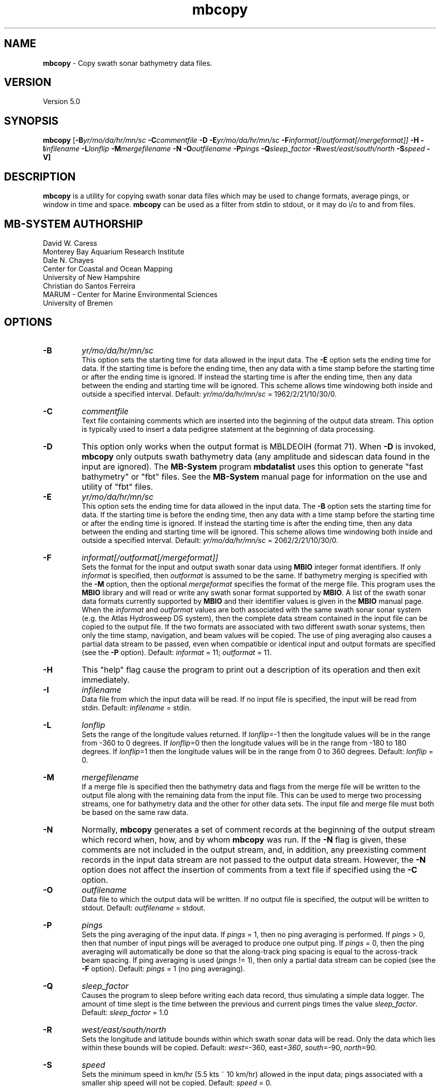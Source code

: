 .TH mbcopy 1 "3 June 2013" "MB-System 5.0" "MB-System 5.0"
.SH NAME
\fBmbcopy\fP \- Copy swath sonar bathymetry data files.

.SH VERSION
Version 5.0

.SH SYNOPSIS
\fBmbcopy\fP [\fB\-B\fIyr/mo/da/hr/mn/sc\fP \fB\-C\fIcommentfile\fP \fB\-D\fP
\fB\-E\fIyr/mo/da/hr/mn/sc\fP \fB\-F\fIinformat[/outformat[/mergeformat]]\fP 
\fB\-H\fP \fB\-I\fIinfilename\fP 
\fB\-L\fIlonflip\fP \fB\-M\fImergefilename\fP \fB\-N\fP \fB\-O\fIoutfilename\fP 
\fB\-P\fIpings\fP \fB\-Q\fIsleep_factor\fP \fB\-R\fIwest/east/south/north\fP 
\fB\-S\fIspeed\fP \fB\-V\fP]

.SH DESCRIPTION
\fBmbcopy\fP is a utility for copying swath sonar data files which
may be used to change formats, average pings, or window
in time and space. \fBmbcopy\fP can be used as a filter from
stdin to stdout, or it may do i/o to and from files.

.SH MB-SYSTEM AUTHORSHIP
David W. Caress
.br
  Monterey Bay Aquarium Research Institute
.br
Dale N. Chayes
.br
  Center for Coastal and Ocean Mapping
.br
  University of New Hampshire
.br
Christian do Santos Ferreira
.br
  MARUM - Center for Marine Environmental Sciences
.br
  University of Bremen

.SH OPTIONS
.TP
.B \-B
\fIyr/mo/da/hr/mn/sc\fP
.br
This option sets the starting time for data allowed in the input data.
The \fB\-E\fP option sets the ending time for data. If the 
starting time is before the ending time, then any data
with a time stamp before the starting time or after the
ending time is ignored. If instead the starting time is
after the ending time, then any data between the ending
and starting time will be ignored. This scheme allows time
windowing both inside and outside a specified interval.
Default: \fIyr/mo/da/hr/mn/sc\fP = 1962/2/21/10/30/0.
.TP
.B \-C
\fIcommentfile\fP
.br
Text file containing comments which are inserted into the
beginning of the output data stream.  This option is typically
used to insert a data pedigree statement at the beginning of
data processing.
.TP
.B \-D
This option only works when the output format is MBLDEOIH (format 71).
When \fB\-D\fP is invoked, \fBmbcopy\fP only outputs swath bathymetry
data (any amplitude and sidescan data found in the input are ignored).
The \fBMB-System\fP program \fBmbdatalist\fP uses this option to 
generate "fast bathymetry" or "fbt" files. See the \fBMB-System\fP
manual page for information on the use and utility of "fbt" files.
.TP
.B \-E
\fIyr/mo/da/hr/mn/sc\fP
.br
This option sets the ending time for data allowed in the input data.
The \fB\-B\fP option sets the starting time for data. If the 
starting time is before the ending time, then any data
with a time stamp before the starting time or after the
ending time is ignored. If instead the starting time is
after the ending time, then any data between the ending
and starting time will be ignored. This scheme allows time
windowing both inside and outside a specified interval.
Default: \fIyr/mo/da/hr/mn/sc\fP = 2062/2/21/10/30/0.
.TP
.B \-F
\fIinformat[/outformat[/mergeformat]]\fP
.br
Sets the format for the input and output swath sonar data using 
\fBMBIO\fP integer format identifiers. If only \fIinformat\fP is specified,
then \fIoutformat\fP is assumed to be the same. If bathymetry merging is
specified with the \fB\-M\fP option, then the optional \fImergeformat\fP 
specifies the format of the merge file.
This program uses the \fBMBIO\fP library and will read or write any swath sonar
format supported by \fBMBIO\fP. A list of the swath sonar data formats
currently supported by \fBMBIO\fP and their identifier values
is given in the \fBMBIO\fP manual page. When the \fIinformat\fP and
\fIoutformat\fP values are both associated with the same swath sonar
sonar system (e.g. the Atlas Hydrosweep DS system), then the complete
data stream contained in the input file can be copied to the output
file.  If the two formats are associated with two different swath sonar
systems, then only the time stamp, navigation, and beam values will
be copied.  The use of ping averaging also causes a partial data stream
to be passed, even when compatible or identical input and output formats
are specified (see the \fB\-P\fP option).
Default: \fIinformat\fP = 11; \fIoutformat\fP = 11.
.TP
.B \-H
This "help" flag cause the program to print out a description
of its operation and then exit immediately.
.TP
.B \-I
\fIinfilename\fP
.br
Data file from which the input data will be read. If
no input file is specified, the input will be read
from stdin. Default: \fIinfilename\fP = stdin.
.TP
.B \-L
\fIlonflip\fP
.br
Sets the range of the longitude values returned.
If \fIlonflip\fP=\-1 then the longitude values will be in
the range from \-360 to 0 degrees. If \fIlonflip\fP=0 
then the longitude values will be in
the range from \-180 to 180 degrees. If \fIlonflip\fP=1 
then the longitude values will be in
the range from 0 to 360 degrees.
Default: \fIlonflip\fP = 0.
.TP
.B \-M
\fImergefilename\fP
.br
If a merge file is specified then the bathymetry data and flags
from the merge file will be written to the output file along with 
the remaining data from the input file.
This can be used to merge two processing streams, one for bathymetry
data and the other for other data sets. The input file and merge file 
must both be based on the same raw data.
.TP
.B \-N
Normally, \fBmbcopy\fP generates a set of comment records at
the beginning of the output stream which record when, how,
and by whom \fBmbcopy\fP was run.  If the
\fB\-N\fP flag is given, these comments are not included in 
the output stream, and, in addition, any preexisting comment records
in the input data stream are not passed to the output data stream.
However, the \fB\-N\fP option does not affect the insertion of
comments from a text file if specified using the \fB\-C\fP option.
.TP
.B \-O
\fIoutfilename\fP
.br
Data file to which the output data will be written. If
no output file is specified, the output will be written to
stdout. Default: \fIoutfilename\fP = stdout.
.TP
.B \-P
\fIpings\fP
.br
Sets the ping averaging of the input data. If \fIpings\fP = 1, then
no ping averaging is performed. If \fIpings\fP > 0, then
that number of input pings will be averaged to produce one output
ping.  If \fIpings\fP = 0, then the ping averaging will automatically
be done so that the along-track ping spacing is equal to the across-track
beam spacing. If ping averaging is used (\fIpings\fP != 1), then
only a partial data stream can be copied (see the \fB\-F\fP option).
Default: \fIpings\fP = 1 (no ping averaging).
.TP
.B \-Q
\fIsleep_factor\fP
.br
Causes the program to sleep before writing each data record, thus simulating
a simple data logger. The amount of time slept is the time between the
previous and current pings times the value \fIsleep_factor\fP.
Default: \fIsleep_factor\fP = 1.0
.TP
.B \-R
\fIwest/east/south/north\fP
.br
Sets the longitude and latitude bounds within which swath sonar 
data will be read. Only the data which lies within these bounds will
be copied. 
Default: \fIwest\fP=\-360, east\fI=360\fP, \fIsouth\fP=\-90, \fInorth\fP=90.
.TP
.B \-S
\fIspeed\fP
.br
Sets the minimum speed in km/hr (5.5 kts ~ 10 km/hr) allowed in 
the input data; pings associated with a smaller ship speed will not be
copied. Default: \fIspeed\fP = 0.
.TP
.B \-T
\fItimegap\fP
.br
Sets the maximum time gap in minutes between adjacent pings allowed before
the data is considered to have a gap. Default: \fItimegap\fP = 1.
.TP
.B \-V
Normally, \fBmbcopy\fP works "silently" without outputting
anything to the stderr stream.  If the
\fB\-V\fP flag is given, then \fBmbcopy\fP works in a "verbose" mode and
outputs the program version being used, all error status messages, 
and the number of records input and output.

.SH EXAMPLES
Suppose one wishes to copy a raw Hydrosweep file (format 21) called hs_raw into a
L-DEO binary Hydrosweep file (format 24) called hs_binary while windowing the data
into a region between 145W and 140W longitude and between 10S and 5S
longitude. The following will suffice:
 	mbcopy \-P1 \-F21/24 \-R-145/-140/-10/-5 \-Ihs_raw \-Ohs_binary

Suppose one has a program called thrash_prog which requires Hydrosweep
data to be input in the URI format (format 23) to stdin, but the existing
data is in a raw Hydrosweep file (format 21).  The following will work:
 	mbcopy \-P1 \-F21/23 | thrash_prog

where a pipe (|) has been used to direct the stdout stream from \fBmbcopy\fP
to the stdin stream of thrash_prog.

Suppose one has some raw data from a Simrad EM300 that has been cleaned and processed
by a third party using other software and exported as a GSF file, but one wants to 
access the original Simrad attitude and backscatter data with the corrected bathymetry 
data.  The following will work:
 	mbcopy \-F56/57/121 \-I0015_20040212_052714_raw.all \-M20040212_052714.gsf \-O20040212_052714.mb57

.SH SEE ALSO
\fBmbsystem\fP(1), \fBmbio\fP(1)

.SH BUGS
Certainly.
